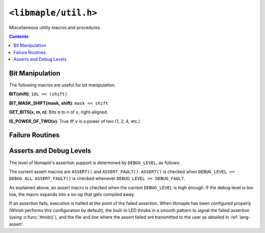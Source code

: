 .. highlight:: c
.. _libmaple-util:

``<libmaple/util.h>``
=====================

.. TODO [0.2.0?] clean this up.

Miscellaneous utility macros and procedures.

.. contents:: Contents
   :local:

Bit Manipulation
----------------

The following macros are useful for bit manipulation.

**BIT(shift)**: ``1UL << (shift)``

**BIT_MASK_SHIFT(mask, shift)**: ``mask << shift``

**GET_BITS(x, m, n)**: Bits ``m`` to ``n`` of ``x``, right-aligned.

**IS_POWER_OF_TWO(v)**: True iff ``v`` is a power of two (1, 2, 4, etc.)

Failure Routines
----------------

.. doxygenfunction:: throb

Asserts and Debug Levels
------------------------

The level of libmaple's assertion support is determined by
``DEBUG_LEVEL``, as follows:

.. doxygendefine:: DEBUG_LEVEL

The current assert macros are ``ASSERT()`` and ``ASSERT_FAULT()``.
``ASSERT()`` is checked when ``DEBUG_LEVEL >= DEBUG_ALL``.
``ASSERT_FAULT()`` is checked whenever ``DEBUG_LEVEL >= DEBUG_FAULT``.

As explained above, an assert macro is checked when the current
``DEBUG_LEVEL`` is high enough.  If the debug level is too low, the
macro expands  into a no-op that gets compiled away.

If an assertion fails, execution is halted at the point of the failed
assertion.  When libmaple has been configured properly (Wirish
performs this configuration by default), the built-in LED throbs in a
smooth pattern to signal the failed assertion (using
:c:func:`throb()`), and the file and line where the assert failed are
transmitted to the user as detailed in :ref:`lang-assert`.
